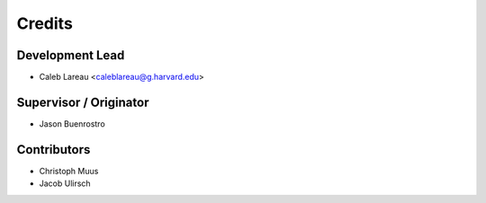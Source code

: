 =======
Credits
=======

Development Lead
----------------

* Caleb Lareau <caleblareau@g.harvard.edu>

Supervisor / Originator
---------------

* Jason Buenrostro

Contributors
------------

* Christoph Muus
* Jacob Ulirsch
